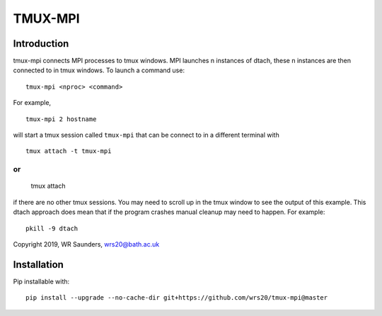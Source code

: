 TMUX-MPI
========

Introduction
------------

tmux-mpi connects MPI processes to tmux windows. MPI launches n instances of dtach, these n instances are then connected to in tmux windows. 
To launch a command use:
::
    
    tmux-mpi <nproc> <command>

For example,
::
    
    tmux-mpi 2 hostname

will start a tmux session called ``tmux-mpi`` that can be connect to in a different terminal with
::

    tmux attach -t tmux-mpi

or
::

    tmux attach

if there are no other tmux sessions. You may need to scroll up in the tmux window to see the output of this example.
This dtach approach does mean that if the program crashes manual cleanup may need to happen. For example:
::

    pkill -9 dtach

Copyright 2019, WR Saunders, wrs20@bath.ac.uk

Installation
------------
Pip installable with:
::
    
    pip install --upgrade --no-cache-dir git+https://github.com/wrs20/tmux-mpi@master



